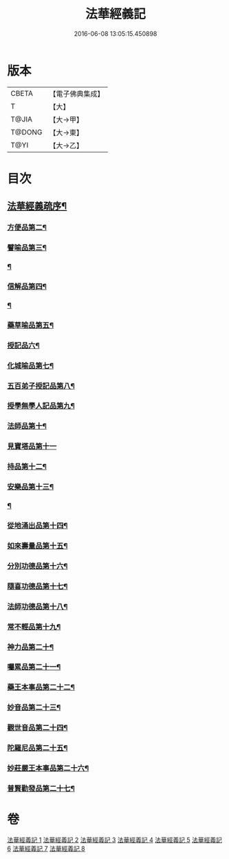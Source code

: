 #+TITLE: 法華經義記 
#+DATE: 2016-06-08 13:05:15.450898

* 版本
 |     CBETA|【電子佛典集成】|
 |         T|【大】     |
 |     T@JIA|【大→甲】   |
 |    T@DONG|【大→東】   |
 |      T@YI|【大→乙】   |

* 目次
** [[file:KR6d0005_001.txt::001-0572a3][法華經義疏序¶]]
*** [[file:KR6d0005_002.txt::002-0592a10][方便品第二¶]]
*** [[file:KR6d0005_004.txt::004-0611a5][譬喻品第三¶]]
*** [[file:KR6d0005_005.txt::005-0622c17][¶]]
*** [[file:KR6d0005_005.txt::005-0631c27][信解品第四¶]]
*** [[file:KR6d0005_006.txt::006-0636c22][¶]]
*** [[file:KR6d0005_006.txt::006-0645c20][藥草喻品第五¶]]
*** [[file:KR6d0005_007.txt::007-0651b20][授記品六¶]]
*** [[file:KR6d0005_007.txt::007-0651c13][化城喻品第七¶]]
*** [[file:KR6d0005_007.txt::007-0656c5][五百弟子授記品第八¶]]
*** [[file:KR6d0005_007.txt::007-0658c21][授學無學人記品第九¶]]
*** [[file:KR6d0005_007.txt::007-0659a11][法師品第十¶]]
*** [[file:KR6d0005_007.txt::007-0661a29][見寶塔品第十一]]
*** [[file:KR6d0005_007.txt::007-0662b3][持品第十二¶]]
*** [[file:KR6d0005_007.txt::007-0662b21][安樂品第十三¶]]
*** [[file:KR6d0005_008.txt::008-0665a19][¶]]
*** [[file:KR6d0005_008.txt::008-0666a24][從地涌出品第十四¶]]
*** [[file:KR6d0005_008.txt::008-0667c7][如來壽量品第十五¶]]
*** [[file:KR6d0005_008.txt::008-0672a10][分別功德品第十六¶]]
*** [[file:KR6d0005_008.txt::008-0673c2][隨喜功德品第十七¶]]
*** [[file:KR6d0005_008.txt::008-0674b27][法師功德品第十八¶]]
*** [[file:KR6d0005_008.txt::008-0675a5][常不輕品第十九¶]]
*** [[file:KR6d0005_008.txt::008-0675c14][神力品第二十¶]]
*** [[file:KR6d0005_008.txt::008-0676a13][囑累品第二十一¶]]
*** [[file:KR6d0005_008.txt::008-0676a28][藥王本事品第二十二¶]]
*** [[file:KR6d0005_008.txt::008-0677b4][妙音品第二十三¶]]
*** [[file:KR6d0005_008.txt::008-0678a5][觀世音品第二十四¶]]
*** [[file:KR6d0005_008.txt::008-0678c21][陀羅尼品第二十五¶]]
*** [[file:KR6d0005_008.txt::008-0679a3][妙莊嚴王本事品第二十六¶]]
*** [[file:KR6d0005_008.txt::008-0679b14][普賢勸發品第二十七¶]]

* 卷
[[file:KR6d0005_001.txt][法華經義記 1]]
[[file:KR6d0005_002.txt][法華經義記 2]]
[[file:KR6d0005_003.txt][法華經義記 3]]
[[file:KR6d0005_004.txt][法華經義記 4]]
[[file:KR6d0005_005.txt][法華經義記 5]]
[[file:KR6d0005_006.txt][法華經義記 6]]
[[file:KR6d0005_007.txt][法華經義記 7]]
[[file:KR6d0005_008.txt][法華經義記 8]]

